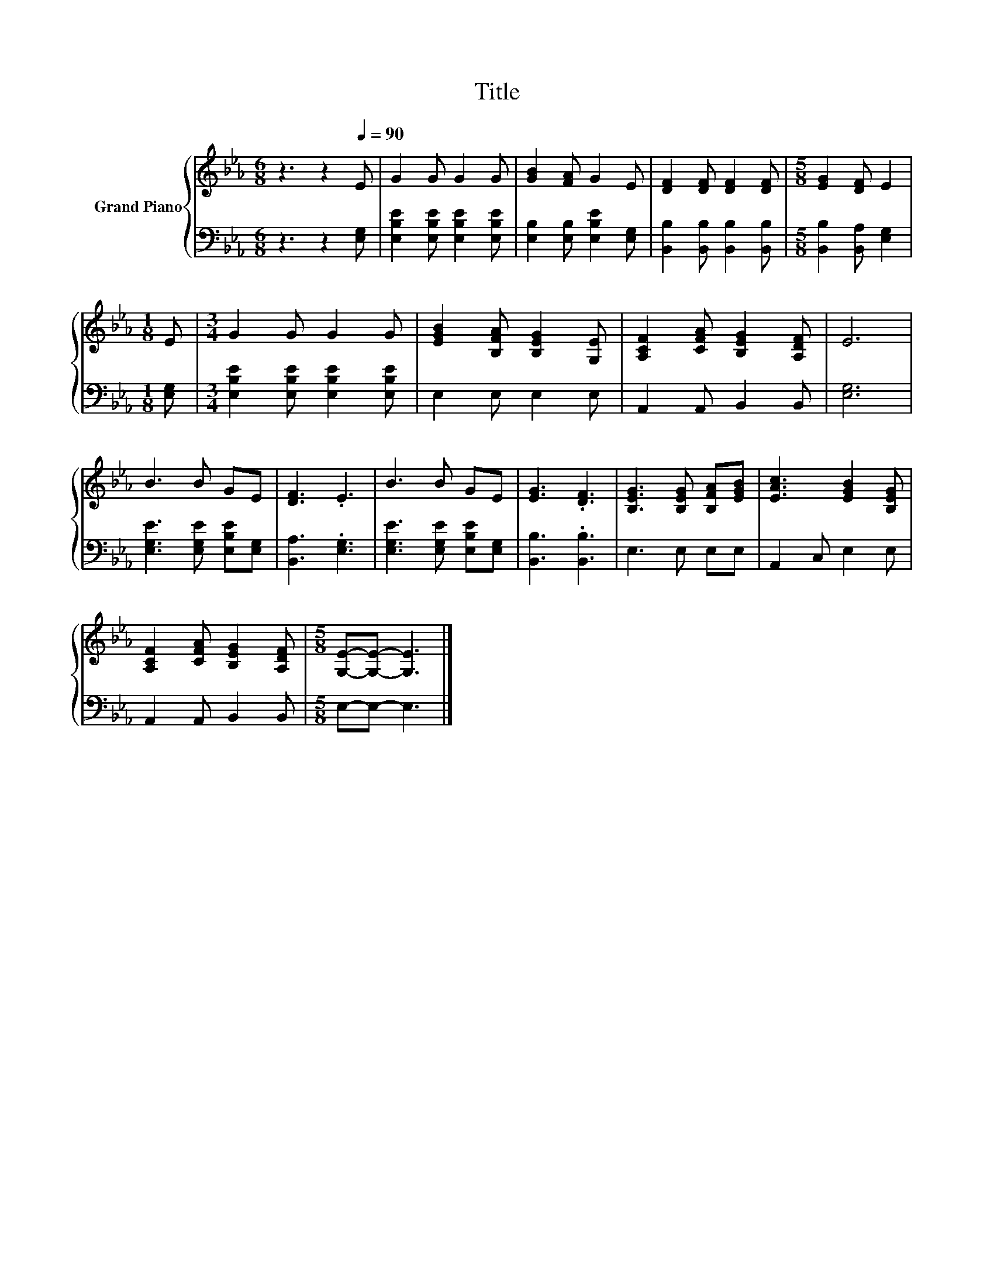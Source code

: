X:1
T:Title
%%score { 1 | 2 }
L:1/8
M:6/8
K:Eb
V:1 treble nm="Grand Piano"
V:2 bass 
V:1
 z3 z2[Q:1/4=90] E | G2 G G2 G | [GB]2 [FA] G2 E | [DF]2 [DF] [DF]2 [DF] |[M:5/8] [EG]2 [DF] E2 | %5
[M:1/8] E |[M:3/4] G2 G G2 G | [EGB]2 [B,FA] [B,EG]2 [G,E] | [A,CF]2 [CFA] [B,EG]2 [A,DF] | E6 | %10
 B3 B GE | [DF]3 .E3 | B3 B GE | [EG]3 .[DF]3 | [B,EG]3 [B,EG] [B,FA][EGB] | [EAc]3 [EGB]2 [B,EG] | %16
 [A,CF]2 [CFA] [B,EG]2 [A,DF] |[M:5/8] [G,E]-[G,E]- [G,E]3 |] %18
V:2
 z3 z2 [E,G,] | [E,B,E]2 [E,B,E] [E,B,E]2 [E,B,E] | [E,B,]2 [E,B,] [E,B,E]2 [E,G,] | %3
 [B,,B,]2 [B,,B,] [B,,B,]2 [B,,B,] |[M:5/8] [B,,B,]2 [B,,A,] [E,G,]2 |[M:1/8] [E,G,] | %6
[M:3/4] [E,B,E]2 [E,B,E] [E,B,E]2 [E,B,E] | E,2 E, E,2 E, | A,,2 A,, B,,2 B,, | [E,G,]6 | %10
 [E,G,E]3 [E,G,E] [E,B,E][E,G,] | [B,,A,]3 .[E,G,]3 | [E,G,E]3 [E,G,E] [E,B,E][E,G,] | %13
 [B,,B,]3 .[B,,B,]3 | E,3 E, E,E, | A,,2 C, E,2 E, | A,,2 A,, B,,2 B,, |[M:5/8] E,-E,- E,3 |] %18

